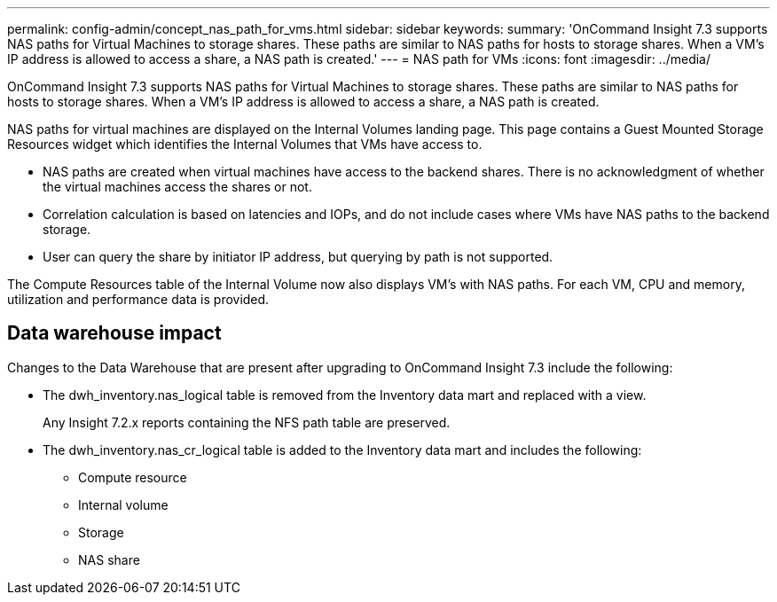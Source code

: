 ---
permalink: config-admin/concept_nas_path_for_vms.html
sidebar: sidebar
keywords: 
summary: 'OnCommand Insight 7.3 supports NAS paths for Virtual Machines to storage shares. These paths are similar to NAS paths for hosts to storage shares. When a VM’s IP address is allowed to access a share, a NAS path is created.'
---
= NAS path for VMs
:icons: font
:imagesdir: ../media/

[.lead]
OnCommand Insight 7.3 supports NAS paths for Virtual Machines to storage shares. These paths are similar to NAS paths for hosts to storage shares. When a VM's IP address is allowed to access a share, a NAS path is created.

NAS paths for virtual machines are displayed on the Internal Volumes landing page. This page contains a Guest Mounted Storage Resources widget which identifies the Internal Volumes that VMs have access to.

* NAS paths are created when virtual machines have access to the backend shares. There is no acknowledgment of whether the virtual machines access the shares or not.
* Correlation calculation is based on latencies and IOPs, and do not include cases where VMs have NAS paths to the backend storage.
* User can query the share by initiator IP address, but querying by path is not supported.

The Compute Resources table of the Internal Volume now also displays VM's with NAS paths. For each VM, CPU and memory, utilization and performance data is provided.

== Data warehouse impact

Changes to the Data Warehouse that are present after upgrading to OnCommand Insight 7.3 include the following:

* The dwh_inventory.nas_logical table is removed from the Inventory data mart and replaced with a view.
+
Any Insight 7.2.x reports containing the NFS path table are preserved.

* The dwh_inventory.nas_cr_logical table is added to the Inventory data mart and includes the following:
 ** Compute resource
 ** Internal volume
 ** Storage
 ** NAS share
